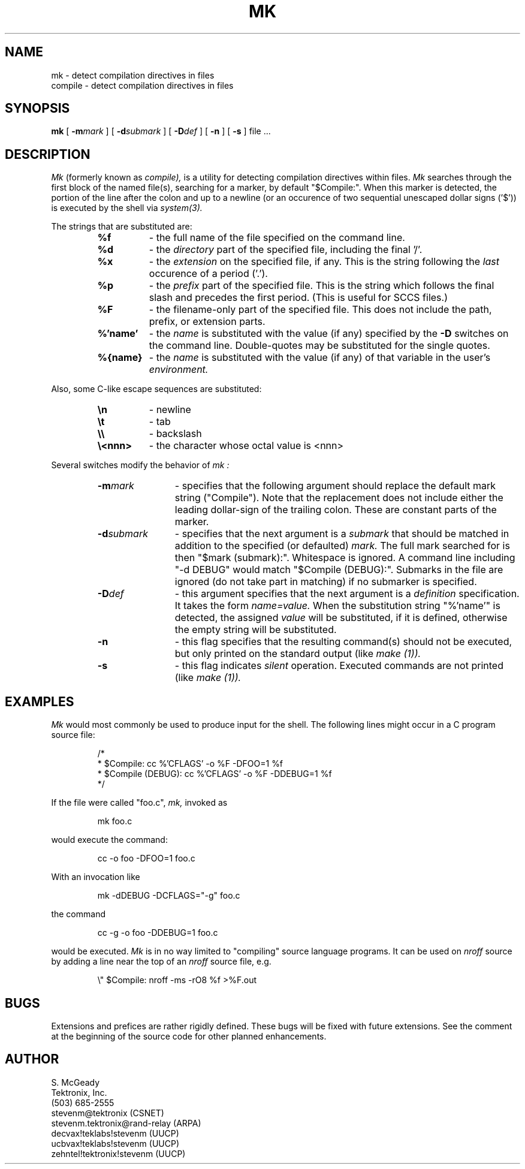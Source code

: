 .TH MK 1
\" $Compile: nroff -man -e %'FLAGS' %f
.SH NAME
mk \- detect compilation directives in files
.br
compile \- detect compilation directives in files
.SH SYNOPSIS
.B mk
[
.BI -m mark
] [
.BI -d submark
] [
.BI -D def
] [
.B -n
] [
.B -s
]
file ...
.SH DESCRIPTION
.I Mk
(formerly known as
.I compile),
is a utility for detecting compilation directives within files.
.I Mk
searches through the first block of the named file(s), searching
for a marker, by default "$Compile:". When this marker
is detected, the portion of the line after the colon and up to a newline
(or an occurence of two sequential unescaped dollar signs ('$')) is
executed by the shell via
.I system(3).
.PP
The strings that are substituted are:
.sp
.RS
.ns
.TP 8
.B %f
\- the full name of the file specified on the command line.
.br
.sp
.ns
.TP 8
.B %d
\- the
.I directory
part of the specified file, including the final '/'.
.br
.sp
.ns
.TP 8
.B %x
\- the
.I extension
on the specified file, if any. This is the
string following the
.I last
occurence of a period ('.').
.br
.sp
.ns
.TP 8
.B %p
\- the
.I prefix
part of the specified file. This is the string which follows the final
slash and precedes the first period. (This is useful for SCCS files.)
.br
.sp
.ns
.TP 8
.B %F
\- the filename\-only part of the specified file. This 
does not include the path, prefix, or extension parts.
.br
.sp
.ns
.TP 8
.B %'name'
\- the
.I name
is substituted with the value (if any) specified by the
.B -D
switches on the command line. Double-quotes may be substituted for the
single quotes.
.br
.sp
.ns
.TP 8
.B %{name}
\- the
.I name
is substituted with the value (if any) of that variable in the user's
.I environment.
.RE
.PP
Also, some C-like escape sequences are substituted:
.sp
.RS
.ns
.TP 8
.B \en
\- newline
.br
.ns
.TP 8
.B \et
\- tab
.br
.ns
.TP 8
.B \e\e
\- backslash
.br
.ns
.TP 8
.B \e<nnn>
\- the character whose octal value is <nnn>
.br
.RE
.PP
Several switches modify the behavior of
.I mk :
.sp
.RS
.ns
.TP 12
.BI -m mark
\- specifies that the following argument should replace
the default mark string ("Compile"). Note that the replacement does
not include either the leading dollar\-sign of the trailing colon.
These are constant parts of the marker.
.br
.sp
.ns
.TP 12
.BI -d submark
\- specifies that the next argument is a
.I submark
that should be matched in addition to the specified (or defaulted)
.I mark.
The full mark searched for is then "$mark (submark):". Whitespace is
ignored. A command line including "-d DEBUG" would match
"$Compile (DEBUG):". Submarks in the file are ignored (do not take part
in matching) if no submarker is specified.
.br
.sp
.ns
.TP 12
.BI -D def
\- this argument specifies that the next argument is a
.I definition
specification. It takes the form
.I name=value.
When the substitution string "%'name'" is detected, the assigned
.I value
will be substituted, if it is defined, otherwise the empty string
will be substituted.
.br
.sp
.ns
.TP 12
.B -n
\- this flag specifies that the resulting command(s) should not be
executed, but only printed on the standard output (like
.I make (1)).
.br
.sp
.ns
.TP 12
.B -s
\- this flag indicates
.I silent
operation. Executed commands are not printed (like
.I make (1)).
.RE
.sp
.SH EXAMPLES
.I Mk
would most commonly be used to produce input for the shell.
The following lines might occur in a C program source file:
.sp
.RS
.nf
/*
 * $Compile: cc %'CFLAGS' -o %F -DFOO=1 %f
 * $Compile (DEBUG): cc %'CFLAGS' -o %F -DDEBUG=1 %f
 */
.fi
.RE
.sp
If the file were called "foo.c",
.I mk,
invoked as
.sp
.RS
.nf
mk foo.c
.fi
.RE
.sp
would execute the command:
.sp
.RS
.nf
cc  -o foo -DFOO=1 foo.c
.fi
.RE
.sp
With an invocation like
.sp
.RS
.nf
mk -dDEBUG -DCFLAGS="-g" foo.c
.fi
.RE
.sp
the command
.sp
.RS
.nf
cc -g -o foo -DDEBUG=1 foo.c
.fi
.RE
.sp
would be executed.
.I Mk
is in no way limited to "compiling" source language programs. It can
be used on
.I nroff
source by adding a line near the top of an
.I nroff
source file, e.g.
.sp
.RS
.nf
\e"  $Compile: nroff -ms -rO8 %f >%F.out
.fi
.RE
.sp
.SH BUGS
Extensions and prefices are rather rigidly
defined. These bugs will be fixed with future extensions. See
the comment at the beginning of the source code for other
planned enhancements.
.SH AUTHOR
S. McGeady
.br
Tektronix, Inc.
.br
(503) 685-2555
.br
stevenm@tektronix		(CSNET)
.br
stevenm.tektronix@rand-relay	(ARPA)
.br
decvax!teklabs!stevenm		(UUCP)
.br
ucbvax!teklabs!stevenm		(UUCP)
.br
zehntel!tektronix!stevenm	(UUCP)

